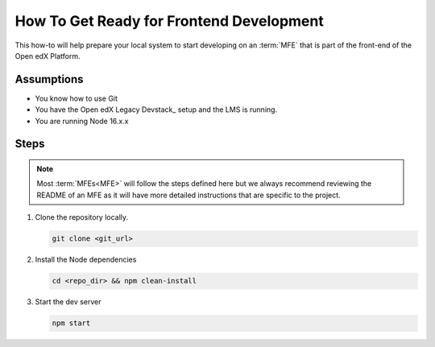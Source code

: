 How To Get Ready for Frontend Development
#########################################

.. How-tos should have a short introduction sentence that captures the user's goal and introduces the steps.

This how-to will help prepare your local system to start developing on an
:term:`MFE` that is part of the front-end of the Open edX Platform.

Assumptions
***********

.. This section should contain a bulleted list of assumptions you have of the
   person who is following the How-to.  The assumptions may link to other
   how-tos if possible.

* You know how to use Git
* You have the Open edX Legacy Devstack_ setup and the LMS is running.
* You are running Node 16.x.x

Steps
*****

.. note::

   Most :term:`MFEs<MFE>` will follow the steps defined here but we always recommend
   reviewing the README of an MFE as it will have more detailed instructions
   that are specific to the project.

#. Clone the repository locally.

   .. code-block::

      git clone <git_url>

#. Install the Node dependencies

   .. code-block::

      cd <repo_dir> && npm clean-install

#. Start the dev server

   .. code-block::

      npm start

.. seealso::

  :doc:`/developers/concepts/platform_overview`

